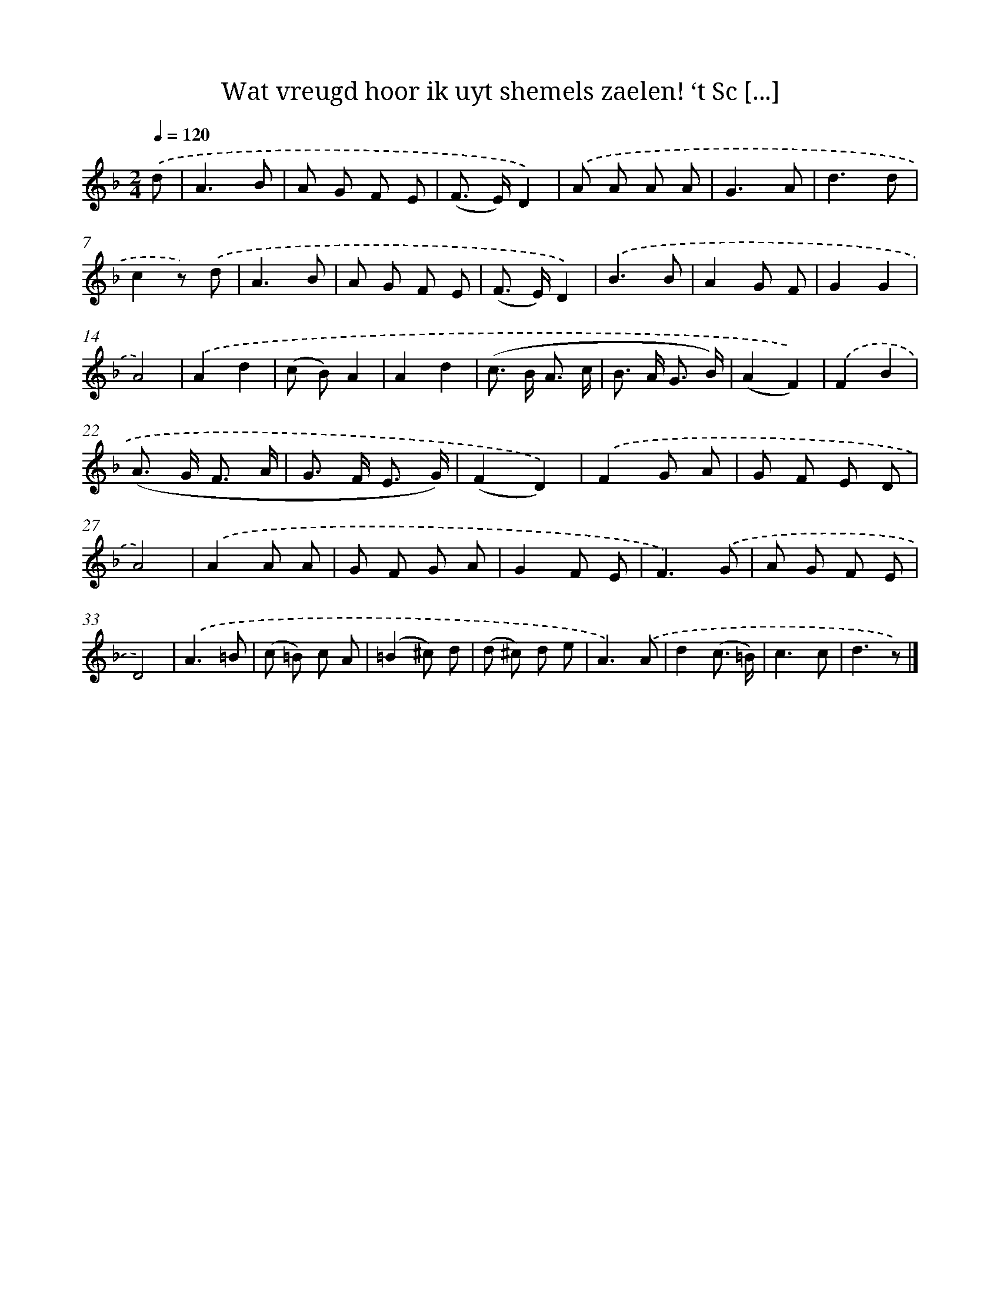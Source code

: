 X: 7212
T: Wat vreugd hoor ik uyt shemels zaelen! ‘t Sc [...]
%%abc-version 2.0
%%abcx-abcm2ps-target-version 5.9.1 (29 Sep 2008)
%%abc-creator hum2abc beta
%%abcx-conversion-date 2018/11/01 14:36:35
%%humdrum-veritas 1661963255
%%humdrum-veritas-data 1680223556
%%continueall 1
%%barnumbers 0
L: 1/8
M: 2/4
Q: 1/4=120
K: F clef=treble
.('d [I:setbarnb 1]|
A3B |
A G F E |
(F> E)D2) |
.('A A A A |
G3A |
d3d |
c2z) .('d |
A3B |
A G F E |
(F> E)D2) |
.('B3B |
A2G F |
G2G2 |
A4) |
.('A2d2 |
(c B)A2 |
A2d2 |
(c> B A3/ c/ |
B> A G3/ B/) |
(A2F2)) |
.('F2B2 |
(A> G F3/ A/ |
G> F E3/ G/) |
(F2D2)) |
.('F2G A |
G F E D |
A4) |
.('A2A A |
G F G A |
G2F E |
F3).('G |
A G F E |
D4) |
.('A3=B |
(c =B) c A |
(=B2^c) d |
(d ^c) d e |
A3).('A |
d2(c3/ =B/) |
c3c |
d3z) |]
